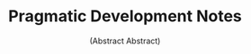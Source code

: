 #+TITLE: Pragmatic Development Notes
#+SUBTITLE: (Abstract Abstract)
#+HTML_HEAD_EXTRA: <link rel="stylesheet" type="text/css" href="pdn.css">
#+HTML_HEAD_EXTRA: <link rel="icon" type="image/x-icon" href="images/logo.png">
#+HTML_HEAD_EXTRA: <link href="https://pragdevnotes.com/" rel="canonical">
